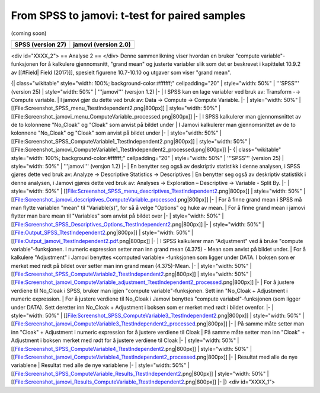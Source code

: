 .. sectionauthor:: `Sebastian Jentschke <https://www.uib.no/en/persons/Sebastian.Jentschke>`_

==============================================
From SPSS to jamovi: t-test for paired samples 
==============================================

(coming soon)

+-------------------------------------------------+-------------------------------------------------+
|**SPSS** (version 27)                            | **jamovi** (version 2.0)                        |
+=================================================+=================================================+
|                                                 |                                                 |
+-------------------------------------------------+-------------------------------------------------+

<div id="XXXX_2">
== Analyse 2 ==
</div>
Denne sammenlikning viser hvordan en bruker "compute variable"-funksjonen for å kalkulere gjennomsnitt, "grand mean" og justerte variabler slik som det er beskrevet i kapittelet 10.9.2 av [[#Field| Field (2017)]], spesielt figurene 10.7-10.10 og utgaver som viser "grand mean".

{| class="wikitable" style="width: 100%; background-color:#ffffff;" cellpadding="20"
| style="width: 50%" | '''SPSS''' (version 25)
| style="width: 50%" | '''jamovi''' (versjon 1.2)
|-
| I SPSS kan en lage variabler ved bruk av: Transform -→ Compute variable. 
| I jamovi gjør du dette ved bruk av: Data → Compute → Compute Variable. 
|-
| style="width: 50%" | [[File:Screenshot_SPSS_menu_TtestIndependent2.png|800px]]
| style="width: 50%" | [[File:Screenshot_jamovi_menu_ComputeVariable_processed.png|800px]]
|-
| I SPSS kalkulerer man gjennomsnittet av de to kolonnene "No_Cloak" og "Cloak" som anvist på bildet under
| I Jamovi kalkulerer man gjennomsnittet av de to kolonnene "No_Cloak" og "Cloak" som anvist på bildet under
|-
| style="width: 50%" | [[File:Screenshot_SPSS_ComputeVariable1_TtestIndependent2.png|800px]] 
| style="width: 50%" | [[File:Screenshot_jamovi_ComputeVariable1_TtestIndependent2_processed.png|800px]]
|-
{| class="wikitable" style="width: 100%; background-color:#ffffff;" cellpadding="20"
| style="width: 50%" | '''SPSS''' (version 25)
| style="width: 50%" | '''jamovi''' (versjon 1.2)
|-
| En benytter seg også av deskriptiv statistikk i denne analysen, i SPSS gjøres dette ved bruk av: Analyze → Descriptive Statistics → Descriptives
| En benytter seg også av deskriptiv statistikk i denne analysen, i Jamovi gjøres dette ved bruk av: Analyses → Exploration – Descriptive → Variable - Split By.
|-
| style="width: 50%" | [[File:Screenshot_SPSS_menu_descriptives_TtestIndependent2.png|800px]]
| style="width: 50%" | [[File:Screenshot_jamovi_descriptives_ComputeVariable_processed.png|800px]]
|-
| For å finne grand mean i SPSS må man flytte variablen "mean" til "Variable(s)", for så å velge "Options" og huke av mean.
| For å finne grand mean i jamovi flytter man bare mean til "Variables" som anvist på bildet over
|-
| style="width: 50%" | [[File:Screenshot_SPSS_Descriptives_Options_TtestIndependent2.png|800px]]
|-
| style="width: 50%" | [[File:Output_SPSS_TtestIndependent2.png|800px]]
| style="width: 50%" | [[File:Output_jamovi_TtestIndependent2.pdf.png|800px]]
|-
| I SPSS kalkulerer man "Adjustment" ved å bruke "compute variable"-funksjonen. I numeric expression setter man inn grand mean (4.375) - Mean som anvist på bildet under.
| For å kalkulere "Adjustment" i Jamovi benyttes  «computed variable» -funksjonen som ligger under DATA. I boksen som er merket med rødt på bildet over setter man inn grand mean (4.375)-Mean. 
|-
| style="width: 50%" | [[File:Screenshot_SPSS_ComputeVariable2_TtestIndependent2.png|800px]]
| style="width: 50%" | [[File:Screenshot_jamovi_ComputeVariable_adjustment_TtestIndependent2_processed.png|800px]]
|-
| For å justere verdiene til No_Cloak i SPSS, bruker man igjen "compute variable"-funksjonen. Sett inn "No_Cloak + Adjustment i numeric expression.
| For å justere verdiene til No_Cloak i Jamovi benyttes "compute variabel"-funksjonen (som ligger under DATA). Sett deretter inn No_Cloak + Adjustment i boksen som er merket med rødt i bildet ovenfor. 
|-
| style="width: 50%" | [[File:Screenshot_SPSS_ComputeVariable3_TtestIndependent2.png|800px]]
| style="width: 50%" | [[File:Screenshot_jamovi_ComputeVariable3_TtestIndependent2_processed.png|800px]]
|-
| På samme måte setter man inn "Cloak" + Adjustment i numeric expression for å justere verdiene til Cloak
| På samme måte setter man inn "Cloak" + Adjustment i boksen merket med rødt for å justere verdiene til Cloak
|-
| style="width: 50%" | [[File:Screenshot_SPSS_ComputeVariable4_TtestIndependent2.png|800px]]
| style="width: 50%" | [[File:Screenshot_jamovi_ComputeVariable4_TtestIndependent2_processed.png|800px]]
|-
| Resultat med alle de nye variablene
| Resultat med alle de nye variablene
|-
| style="width: 50%" | [[File:Screenshot_SPSS_ComputeVariable_Results_TtestIndependent2.png|800px]]
| style="width: 50%" | [[File:Screenshot_jamovi_Results_ComputeVariable_TtestIndependent2.png|800px]]
|-
|}
<div id="XXXX_1">


